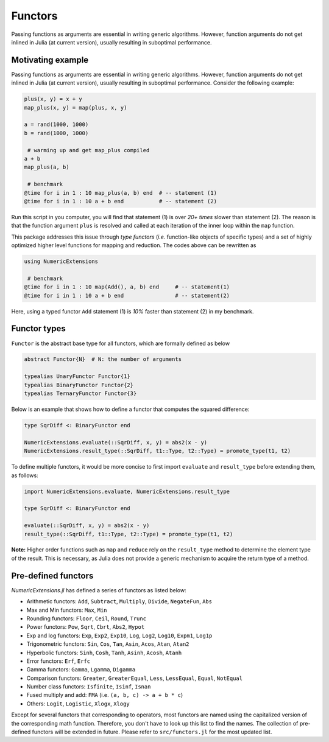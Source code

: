 Functors
=========

Passing functions as arguments are essential in writing generic algorithms. However, function arguments do not get inlined in Julia (at current version), usually resulting in suboptimal performance.

Motivating example
-------------------

Passing functions as arguments are essential in writing generic algorithms. However, function arguments do not get inlined in Julia (at current version), usually resulting in suboptimal performance. Consider the following example:

.. code-block:: julia

    plus(x, y) = x + y
    map_plus(x, y) = map(plus, x, y)

    a = rand(1000, 1000)
    b = rand(1000, 1000)

     # warming up and get map_plus compiled
    a + b
    map_plus(a, b)

     # benchmark
    @time for i in 1 : 10 map_plus(a, b) end  # -- statement (1)
    @time for i in 1 : 10 a + b end           # -- statement (2)

Run this script in you computer, you will find that statement (1) is over *20+ times* slower than statement (2). The reason is that the function argument ``plus`` is resolved and called at each iteration of the inner loop within the ``map`` function.

This package addresses this issue through *type functors* (*i.e.* function-like objects of specific types) and a set of highly optimized higher level functions for mapping and reduction. The codes above can be rewritten as

.. code-block:: julia

    using NumericExtensions

     # benchmark
    @time for i in 1 : 10 map(Add(), a, b) end     # -- statement(1)
    @time for i in 1 : 10 a + b end                # -- statement(2)


Here, using a typed functor ``Add`` statement (1) is *10%* faster than statement (2) in my benchmark.


Functor types
--------------

``Functor`` is the abstract base type for all functors, which are formally defined as below

.. code-block:: julia

    abstract Functor{N}  # N: the number of arguments

    typealias UnaryFunctor Functor{1}
    typealias BinaryFunctor Functor{2}
    typealias TernaryFunctor Functor{3}


Below is an example that shows how to define a functor that computes the squared difference:

.. code-block:: julia

    type SqrDiff <: BinaryFunctor end

    NumericExtensions.evaluate(::SqrDiff, x, y) = abs2(x - y)
    NumericExtensions.result_type(::SqrDiff, t1::Type, t2::Type) = promote_type(t1, t2)


To define multiple functors, it would be more concise to first import ``evaluate`` and ``result_type`` before extending them, as follows:

.. code-block:: julia

    import NumericExtensions.evaluate, NumericExtensions.result_type

    type SqrDiff <: BinaryFunctor end

    evaluate(::SqrDiff, x, y) = abs2(x - y)
    result_type(::SqrDiff, t1::Type, t2::Type) = promote_type(t1, t2)

**Note:** Higher order functions such as ``map`` and ``reduce`` rely on the ``result_type`` method to determine the element type of the result. This is necessary, as Julia does not provide a generic mechanism to acquire the return type of a method.


Pre-defined functors
-----------------------

*NumericExtensions.jl* has defined a series of functors as listed below:

* Arithmetic functors: ``Add``, ``Subtract``, ``Multiply``, ``Divide``, ``NegateFun``, ``Abs``
* Max and Min functors: ``Max``, ``Min``
* Rounding functors: ``Floor``, ``Ceil``, ``Round``, ``Trunc``
* Power functors: ``Pow``, ``Sqrt``, ``Cbrt``, ``Abs2``, ``Hypot``
* Exp and log functors: ``Exp``, ``Exp2``, ``Exp10``, ``Log``, ``Log2``, ``Log10``, ``Expm1``, ``Log1p``
* Trigonometric functors: ``Sin``, ``Cos``, ``Tan``, ``Asin``, ``Acos``, ``Atan``, ``Atan2``
* Hyperbolic functors: ``Sinh``, ``Cosh``, ``Tanh``, ``Asinh``, ``Acosh``, ``Atanh``
* Error functors: ``Erf``, ``Erfc``
* Gamma functors: ``Gamma``, ``Lgamma``, ``Digamma``
* Comparison functors: ``Greater``, ``GreaterEqual``, ``Less``, ``LessEqual``, ``Equal``, ``NotEqual``
* Number class functors: ``Isfinite``, ``Isinf``, ``Isnan``
* Fused multiply and add: ``FMA`` (i.e. ``(a, b, c) -> a + b * c``)
* Others: ``Logit``, ``Logistic``, ``Xlogx``, ``Xlogy``

Except for several functors that corresponding to operators, most functors are named using the capitalized version of the corresponding math function. Therefore, you don't have to look up this list to find the names. The collection of pre-defined functors will be extended in future. Please refer to ``src/functors.jl`` for the most updated list.


